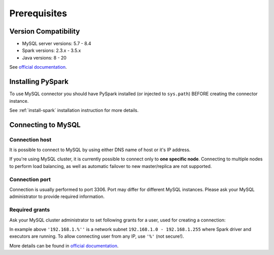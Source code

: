 .. _mysql-prerequisites:

Prerequisites
=============

Version Compatibility
---------------------

* MySQL server versions: 5.7 - 8.4
* Spark versions: 2.3.x - 3.5.x
* Java versions: 8 - 20

See `official documentation <https://dev.mysql.com/doc/relnotes/connector-j/en/news-8-0-33.html>`_.

Installing PySpark
------------------

To use MySQL connector you should have PySpark installed (or injected to ``sys.path``)
BEFORE creating the connector instance.

See :ref:`install-spark` installation instruction for more details.

Connecting to MySQL
-----------------------

Connection host
~~~~~~~~~~~~~~~

It is possible to connect to MySQL by using either DNS name of host or it's IP address.

If you're using MySQL cluster, it is currently possible to connect only to **one specific node**.
Connecting to multiple nodes to perform load balancing, as well as automatic failover to new master/replica are not supported.

Connection port
~~~~~~~~~~~~~~~

Connection is usually performed to port 3306. Port may differ for different MySQL instances.
Please ask your MySQL administrator to provide required information.

Required grants
~~~~~~~~~~~~~~~

Ask your MySQL cluster administrator to set following grants for a user,
used for creating a connection:

.. tabs::

    .. code-tab:: sql Read + Write

        -- allow creating tables in the target schema
        GRANT CREATE ON myschema.* TO username@'192.168.1.%';

        -- allow read & write access to specific table
        GRANT SELECT, INSERT ON myschema.mytable TO username@'192.168.1.%';

    .. code-tab:: sql Read only

        -- allow read access to specific table
        GRANT SELECT ON myschema.mytable TO username@'192.168.1.%';

In example above ``'192.168.1.%''`` is a network subnet ``192.168.1.0 - 192.168.1.255``
where Spark driver and executors are running. To allow connecting user from any IP, use ``'%'`` (not secure!).

More details can be found in `official documentation <https://dev.mysql.com/doc/refman/en/grant.html>`_.
